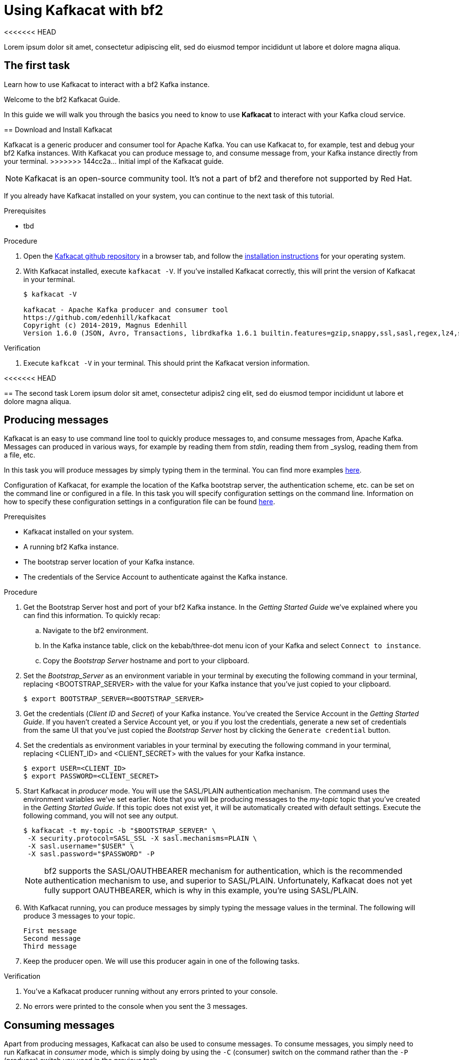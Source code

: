 :parent-context: {context}

// ATTRIBUTES
// We always have to provide default attributes in every file, this enables rendering e.g. in GitHub
:Product: bf2
:Product_short: bf2

[id='using-kafkacat_{context}']
= Using Kafkacat with {Product}

<<<<<<< HEAD
[id=description_{context}]
Lorem ipsum dolor sit amet, consectetur adipiscing elit, sed do eiusmod tempor incididunt ut labore et dolore magna aliqua.

[id='task-1_{context}',module-type="proc"]
== The first task
=======
[id=description-{context}]
Learn how to use Kafkacat to interact with a {Product} Kafka instance.

[id=introduction-{context}]
Welcome to the {Product} Kafkacat Guide.
    
In this guide we will walk you through the basics you need to know to use *Kafkacat* to interact with your Kafka cloud service.


[id='task-1-{context}',module-type="proc"]
== Download and Install Kafkacat

Kafkacat is a generic producer and consumer tool for Apache Kafka. You can use Kafkacat to, for example, test and debug your {Product_short} Kafka instances.
With Kafkacat you can produce message to, and consume message from, your Kafka instance directly from your terminal.
>>>>>>> 144cc2a... Initial impl of the Kafkacat guide.

NOTE: Kafkacat is an open-source community tool. It's not a part of {Product} and therefore not supported by Red Hat.

If you already have Kafkacat installed on your system, you can continue to the next task of this tutorial.

.Prerequisites
* tbd

.Procedure
. Open the https://github.com/edenhill/kafkacat[Kafkacat github repository] in a browser tab, and follow the https://github.com/edenhill/kafkacat#install[installation instructions] for your operating system.
. With Kafkacat installed, execute `kafkacat -V`. If you've installed Kafkacat correctly, this will print the version of Kafkacat in your terminal.
+
[source,bash]
----
$ kafkacat -V

kafkacat - Apache Kafka producer and consumer tool
https://github.com/edenhill/kafkacat
Copyright (c) 2014-2019, Magnus Edenhill
Version 1.6.0 (JSON, Avro, Transactions, librdkafka 1.6.1 builtin.features=gzip,snappy,ssl,sasl,regex,lz4,sasl_gssapi,sasl_plain,sasl_scram,plugins,zstd,sasl_oauthbearer)
----

.Verification
. Execute `kafkcat -V` in your terminal. This should print the Kafkacat version information.

<<<<<<< HEAD
[id='task-2_{context}',module-type="proc"]
== The second task
Lorem ipsum dolor sit amet, consectetur adipis2
cing elit, sed do eiusmod tempor incididunt ut labore et dolore magna aliqua.
=======
[id='task-2-{context}',module-type="proc"]
== Producing messages
Kafkacat is an easy to use command line tool to quickly produce messages to, and consume messages from, Apache Kafka.
Messages can produced in various ways, for example by reading them from _stdin_, reading them from _syslog, reading them from a file, etc.

In this task you will produce messages by simply typing them in the terminal. You can find more examples https://github.com/edenhill/kafkacat#examples[here].

Configuration of Kafkacat, for example the location of the Kafka bootstrap server, the authentication scheme, etc. can be set on the command line or configured in a file.
In this task you will specify configuration settings on the command line. Information on how to specify these configuration settings in a configuration file can be found https://github.com/edenhill/kafkacat#configuration[here].

.Prerequisites
* Kafkacat installed on your system.
* A running {Product_short} Kafka instance.
* The bootstrap server location of your Kafka instance.
* The credentials of the Service Account to authenticate against the Kafka instance.

.Procedure
. Get the Bootstrap Server host and port of your {Product_short} Kafka instance. In the _Getting Started Guide_ we've explained where you can find this information. To quickly recap:
.. Navigate to the {Product} environment.
.. In the Kafka instance table, click on the kebab/three-dot menu icon of your Kafka and select `Connect to instance`.
.. Copy the _Bootstrap Server_ hostname and port to your clipboard.
. Set the _Bootstrap_Server_ as an environment variable in your terminal by executing the following command in your terminal, replacing <BOOTSTRAP_SERVER> with the value for your Kafka instance that you've just copied to your clipboard.
+
[source,bash]
----
$ export BOOTSTRAP_SERVER=<BOOTSTRAP_SERVER>
----
. Get the credentials (_Client ID_ and _Secret_) of your Kafka instance. You've created the Service Account in the _Getting Started Guide_. If you haven't created a Service Account yet, or you if you lost the credentials, generate a new set of credentials from the same UI that you've just copied the _Bootstrap Server_ host by clicking the `Generate credential` button.
. Set the credentials as environment variables in your terminal by executing the following command in your terminal, replacing <CLIENT_ID> and <CLIENT_SECRET> with the values for your Kafka instance.
+
[source, bash]
----
$ export USER=<CLIENT_ID>
$ export PASSWORD=<CLIENT_SECRET>
----
+
. Start Kafkacat in _producer_ mode. You will use the SASL/PLAIN authentication mechanism. The command uses the environment variables we've set earlier. Note that you will be producing messages to the _my-topic_ topic that you've created in the _Getting Started Guide_. If this topic does not exist yet, it will be automatically created with default settings. Execute the following command, you will not see any output.
+
[source,bash]
----
$ kafkacat -t my-topic -b "$BOOTSTRAP_SERVER" \
 -X security.protocol=SASL_SSL -X sasl.mechanisms=PLAIN \
 -X sasl.username="$USER" \
 -X sasl.password="$PASSWORD" -P
----
+
NOTE: {Product} supports the SASL/OAUTHBEARER mechanism for authentication, which is the recommended authentication mechanism to use, and superior to SASL/PLAIN. Unfortunately, Kafkacat does not yet fully support OAUTHBEARER, which is why in this example, you're using SASL/PLAIN.
+
. With Kafkacat running, you can produce messages by simply typing the message values in the terminal. The following will produce 3 messages to your topic. 
+
[source,bash]
----
First message
Second message
Third message
----
+
. Keep the producer open. We will use this producer again in one of the following tasks. 

.Verification
. You've a Kafkacat producer running without any errors printed to your console.
. No errors were printed to the console when you sent the 3 messages.

[id='task-3-{context}',module-type="proc"]
== Consuming messages
Apart from producing messages, Kafkacat can also be used to consume messages.
To consume messages, you simply need to run Kafkacat in _consumer_ mode, which is simply doing by using the `-C` (consumer) switch on the command rather than the `-P` (producer) switch you used in the previous task.

.Prerequisites
* Kafkacat installed on your system.
* A running {Product_short} Kafka instance.
* The bootstrap server location of your Kafka instance.
* The credentials of the Service Account to authenticate against the Kafka instance.
* Messages produced to the `my-topic` topic as described in the previous task.

.Procedure
. Using the information retrieved in the previous task, like the _Bootstrap Server_ of your {product_short} Kafka instance and credentials, set the environment variables BOOTSTRAP_SERVER, USER and PASSWORD like you did in the previous task.
+
[source,bash]
----
$ export BOOTSTRAP_SERVER=<BOOTSTRAP_SERVER>
$ export USER=<CLIENT_ID>
$ export PASSWORD=<CLIENT_SECRET>
----
+
. Start Kafkacat in _consumer_ mode. You will consume messages from the same topic, `my-topic` that you produced messages to in the previous task Note that you will be producing messages to the _my-topic_ topic that you've created in the _Getting Started Guide_. Execute the following command. You should see the 3 messages you produced in the previous task.
+
[source,bash]
----
$ kafkacat -t my-topic -b "$BOOTSTRAP_SERVER" \
 -X security.protocol=SASL_SSL -X sasl.mechanisms=PLAIN \
 -X sasl.username="$USER" \
 -X sasl.password="$PASSWORD" -C
First message
Second message
Third message
% Reached end of topic my-topic [0] at offset 3
----
+
. The Kafkacat consumer has consumed the 3 messages you've sent to the topic earlier, and prints that is has reached the end of _partition 0_ of the `my-topic` topic. Keep the consumer, as you will use it in the next task.

.Verification
. You've a Kafkacat consumer running without any errors printed to your console.
. Kafkacat consumed the 3 messages you've sent to the `my-topic` topic in the previous task.
>>>>>>> 144cc2a... Initial impl of the Kafkacat guide.

[id='task-4-{context}',module-type="proc"]
== This needs a proper title
Now that you've produced and consumed some messages, and have your Kafkacat producer and Kafkacat consumer still running, we can produce and consume some more messages.

.Prerequisites
* A Kafkacat producer running and connected to your {Product_short} Kafka instance, producing to your `my-topic` topic.
* A Kafkacat consumer running and connected to your {Product_short} Kafka instance, consuming from your `my-topic` topic.

.Procedure
. In your terminal with the running Kafkacat producer, send the following message.
+
[source,bash]
----
My own messsage
----
+
. Switch to the terminal in which you have your Kafkacat consumer running. You should see your message being consumed.
+
[source,bash]
----
First message
Second message
Third message
% Reached end of topic my-topic [0] at offset 3
My own message
% Reached end of topic my-topic [0] at offset 4
----
+
. Produce some more messages to your {Product_short} Kafka instance and see how they are being consumed by your Kafkacat consumer.

.Verification
. You've produced the _My own message_ to your `my-topic` Kafka topic without errors.
. The _My own message_ was successfully consumed by your Kafkacat consumer.

[id=conclusion-{context}]
Congratulations! You've successfully completed the {Product} Kafkacat Guide, and are now ready to produce message to, and consume messages from, the service.

:context: {parent-context}
